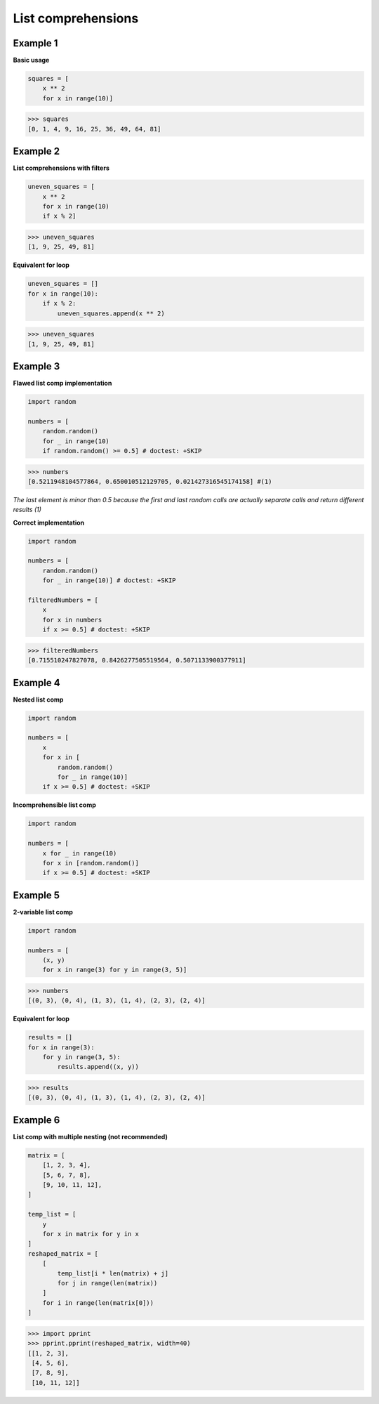 List comprehensions
####################

Example 1
---------

**Basic usage**

.. code-block:: python

    squares = [
        x ** 2 
        for x in range(10)]

>>> squares
[0, 1, 4, 9, 16, 25, 36, 49, 64, 81]

Example 2
---------

**List comprehensions with filters**

.. code-block:: python
    
    uneven_squares = [
        x ** 2 
        for x in range(10) 
        if x % 2]

>>> uneven_squares
[1, 9, 25, 49, 81]

**Equivalent for loop**

.. code-block:: python

    uneven_squares = []
    for x in range(10):
        if x % 2:
            uneven_squares.append(x ** 2)

>>> uneven_squares
[1, 9, 25, 49, 81]

Example 3
---------

**Flawed list comp implementation**

.. code-block:: python

    import random

    numbers = [
        random.random() 
        for _ in range(10) 
        if random.random() >= 0.5] # doctest: +SKIP

>>> numbers
[0.5211948104577864, 0.650010512129705, 0.021427316545174158] #(1)

*The last element is minor than 0.5 
because the first and last random calls are actually 
separate calls and return different results (1)*

**Correct implementation**

.. code-block:: python

    import random

    numbers = [
        random.random() 
        for _ in range(10)] # doctest: +SKIP

    filteredNumbers = [
        x 
        for x in numbers 
        if x >= 0.5] # doctest: +SKIP

>>> filteredNumbers
[0.715510247827078, 0.8426277505519564, 0.5071133900377911]

Example 4
---------

**Nested list comp**

.. code-block:: python

    import random

    numbers = [
        x 
        for x in [
            random.random() 
            for _ in range(10)] 
        if x >= 0.5] # doctest: +SKIP

**Incomprehensible list comp**

.. code-block:: python

    import random

    numbers = [
        x for _ in range(10) 
        for x in [random.random()] 
        if x >= 0.5] # doctest: +SKIP

Example 5
---------

**2-variable list comp**

.. code-block:: python

    import random

    numbers = [
        (x, y) 
        for x in range(3) for y in range(3, 5)]

>>> numbers
[(0, 3), (0, 4), (1, 3), (1, 4), (2, 3), (2, 4)]

**Equivalent for loop**

.. code-block:: python

    results = []
    for x in range(3):
        for y in range(3, 5):
            results.append((x, y))

>>> results
[(0, 3), (0, 4), (1, 3), (1, 4), (2, 3), (2, 4)]

Example 6
---------

**List comp with multiple nesting (not recommended)**

.. code-block:: python

    matrix = [
        [1, 2, 3, 4],
        [5, 6, 7, 8],
        [9, 10, 11, 12],
    ]

    temp_list = [
        y 
        for x in matrix for y in x
    ]
    reshaped_matrix = [
        [
            temp_list[i * len(matrix) + j]
            for j in range(len(matrix))
        ]
        for i in range(len(matrix[0]))
    ]

>>> import pprint
>>> pprint.pprint(reshaped_matrix, width=40)
[[1, 2, 3],
 [4, 5, 6],
 [7, 8, 9],
 [10, 11, 12]]

